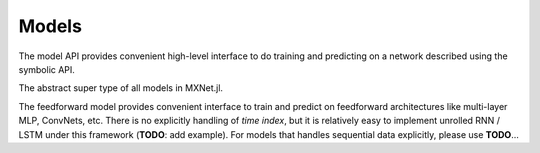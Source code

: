 
Models
======

The model API provides convenient high-level interface to do training and predicting on
a network described using the symbolic API.




.. class:: AbstractModel

   The abstract super type of all models in MXNet.jl.




.. class:: FeedForward

   The feedforward model provides convenient interface to train and predict on
   feedforward architectures like multi-layer MLP, ConvNets, etc. There is no
   explicitly handling of *time index*, but it is relatively easy to implement
   unrolled RNN / LSTM under this framework (**TODO**: add example). For models
   that handles sequential data explicitly, please use **TODO**...




.. function:: FeedForward(arch :: SymbolicNode, ctx)

   :param arch: the architecture of the network constructed using the symbolic API.
   :param ctx: the devices on which this model should do computation. It could be a single :class:`Context`
               or a list of :class:`Context` objects. In the latter case, data parallelization will be used
               for training. If no context is provided, the default context ``cpu()`` will be used.




.. function:: init_model(self, initializer; overwrite=false, input_shapes...)

   Initialize the weights in the model.

   This method will be called automatically when training a model. So there is usually no
   need to call this method unless one needs to inspect a model with only randomly initialized
   weights.

   :param FeedForward self: the model to be initialized.
   :param AbstractInitializer initializer: an initializer describing how the weights should be initialized.
   :param Bool overwrite: keyword argument, force initialization even when weights already exists.
   :param input_shapes: the shape of all data and label inputs to this model, given as keyword arguments.
                        For example, ``data=(28,28,1,100), label=(100,)``.




.. function::
   predict(self, data; overwrite=false, callback=nothing)

   Predict using an existing model. The model should be already initialized, or trained or loaded from
   a checkpoint. There is an overloaded function that allows to pass the callback as the first argument,
   so it is possible to do

   .. code-block:: julia

      predict(model, data) do batch_output
        # consume or write batch_output to file
      end

   :param FeedForward self: the model.
   :param AbstractDataProvider data: the data to perform prediction on.
   :param Bool overwrite: an :class:`Executor` is initialized the first time predict is called. The memory
                          allocation of the :class:`Executor` depends on the mini-batch size of the test
                          data provider. If you call predict twice with data provider of the same batch-size,
                          then the executor can be re-used. Otherwise, if ``overwrite`` is false (default),
                          an error will be raised; if ``overwrite`` is set to true, a new :class:`Executor`
                          will be created to replace the old one.

   .. note::

      Prediction is computationally much less costly than training, so the bottleneck sometimes becomes the IO
      for copying mini-batches of data. Since there is no concern about convergence in prediction, it is better
      to set the mini-batch size as large as possible (limited by your device memory) if prediction speed is a
      concern.

      For the same reason, currently prediction will only use the first device even if multiple devices are
      provided to construct the model.

   :seealso: :func:`train`, :func:`fit`, :func:`init_model`, :func:`load_checkpoint`




.. function:: train(model :: FeedForward, ...)

   Alias to :func:`fit`.




.. function:: fit(model :: FeedForward, optimizer, data; kwargs...)

   Train the ``model`` on ``data`` with the ``optimizer``.

   :param FeedForward model: the model to be trained.
   :param AbstractOptimizer optimizer: the optimization algorithm to use.
   :param AbstractDataProvider data: the training data provider.
   :param Int n_epoch: default 10, the number of full data-passes to run.
   :param AbstractDataProvider eval_data: keyword argument, default ``nothing``. The data provider for
          the validation set.
   :param AbstractEvalMetric eval_metric: keyword argument, default ``Accuracy()``. The metric used
          to evaluate the training performance. If ``eval_data`` is provided, the same metric is also
          calculated on the validation set.
   :param kvstore: keyword argument, default ``:local``. The key-value store used to synchronize gradients
          and parameters when multiple devices are used for training.
   :type kvstore: :class:`KVStore` or ``Base.Symbol``
   :param AbstractInitializer initializer: keyword argument, default ``UniformInitializer(0.01)``.
   :param Bool force_init: keyword argument, default false. By default, the random initialization using the
          provided ``initializer`` will be skipped if the model weights already exists, maybe from a previous
          call to :func:`train` or an explicit call to :func:`init_model` or :func:`load_checkpoint`. When
          this option is set, it will always do random initialization at the begining of training.
   :param callbacks: keyword argument, default ``[]``. Callbacks to be invoked at each epoch or mini-batch,
          see :class:`AbstractCallback`.
   :type callbacks: ``Vector{AbstractCallback}``



